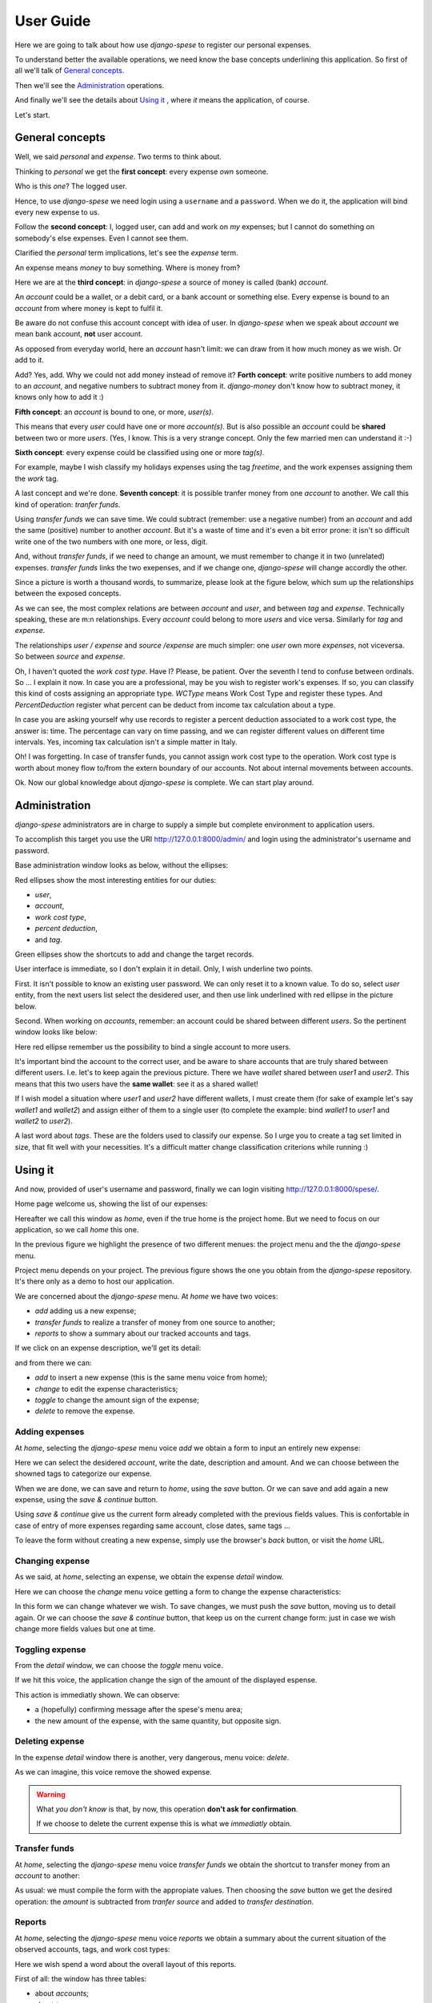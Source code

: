 .. _userguide:

User Guide
==========

Here we are going to talk about how use *django-spese* 
to register our personal expenses.

To understand better the available operations, we need
know the base concepts underlining this application.
So first of all we'll talk of `General concepts`_.

Then we'll see the `Administration`_ operations.

And finally we'll see the details about `Using it`_ , where
*it* means the application, of course.

Let's start.

General concepts
----------------

Well, we said *personal* and *expense*. Two terms to think about.

Thinking to *personal* we get 
the **first concept**: every expense *own* someone.

Who is this *one*? The logged user. 

Hence, to use *django-spese* we need login using a ``username``
and a ``password``. When we do it, the application will bind every
new expense to us.

Follow the **second concept**: I, logged user, can add and
work on *my* expenses; but I cannot do something on somebody's else
expenses. Even I cannot see them.

Clarified the *personal* term implications, let's see the 
*expense* term.

An expense means *money* to buy something. Where is money from?

Here we are at the **third concept**: in *django-spese* a source
of money is called  (bank) *account*.

An *account* could be a wallet, or a debit card, or a bank account
or something else. Every expense is bound to an *account* from where
money is kept to fulfil it.

Be aware do not confuse this account concept with idea of
user. In *django-spese* when we speak about *account* we mean
bank account, **not** user account.

As opposed from everyday world, here an *account* hasn't limit:
we can draw from it how much money as we wish. Or add to it.

Add? Yes, add. Why we could not add money instead of remove it?
**Forth concept**: write positive numbers to add money to an *account*, 
and negative numbers to subtract money from it. *django-money*
don't know how to subtract money, it knows only how to add it :)

**Fifth concept**: an *account* is bound to one, or more, *user(s)*.

This means that every *user* could have one or more *account(s)*. But
is also possible an *account* could be **shared** between two or more *users*.
(Yes, I know. This is a very strange concept. Only the few married men can
understand it :-)

**Sixth concept**: every expense could be classified using one or more *tag(s)*.

For example, maybe I wish classify my holidays expenses using the tag
*freetime*, and the work expenses assigning them the *work* tag.

A last concept and we're done. **Seventh concept**: it is possible
tranfer money from one *account* to another. We call this kind of operation:
*tranfer funds*.

Using *transfer funds* we can save time. We could
subtract (remember: use a negative number) from an *account* and add the
same (positive) number to another *account*. But it's a waste
of time and it's even a bit error prone: it isn't so difficult write
one of the two numbers with one more, or less, digit.

And, without *transfer funds*, if we need to change an amount, we must 
remember to change it in two (unrelated) expenses. *transfer funds* 
links the two exepenses, and if we change one, *django-spese* will change
accordly the other.

Since a picture is worth a thousand words, to summarize, please look at
the figure below, which sum up the relationships between the exposed concepts.

.. image:: images/ER.svg

As we can see, the most complex relations are between *account* and *user*, and
between *tag* and *expense*. Technically speaking, these are m:n relationships.
Every *account* could belong to more *users* and vice versa. Similarly for *tag*
and *expense*.

The relationships *user / expense* and *source /expense* are much simpler: one *user*
own more *expenses*, not viceversa. So between *source* and *expense*.

Oh, I haven't quoted the *work cost type*. Have I? Please, be patient. Over the
seventh I tend to confuse between ordinals. So ... I explain it now. In case 
you are a professional, may be you wish to register work's expenses.
If so, you can classify this kind of costs assigning an appropriate type.
*WCType* means Work Cost Type and register these types. And *PercentDeduction*
register what percent can be deduct from income tax calculation about a type.

In case you are asking yourself why use records to register a percent deduction associated
to a work cost type, the answer is: time. The percentage can vary on time passing, and
we can register different values on different time intervals. Yes, incoming tax calculation
isn't a simple matter in Italy.

Oh! I was forgetting. In case of transfer funds, you cannot assign work cost type to the
operation. Work cost type is worth about money flow to/from the extern boundary of our
accounts. Not about internal movements between accounts.
 
Ok. Now our global knowledge about *django-spese* is complete.
We can start play around.

Administration
--------------

*django-spese* administrators are in charge to supply a simple but complete
environment to application users.

To accomplish this target you use the URI http://127.0.0.1:8000/admin/ and login
using the administrator's username and password.

Base administration window looks as below, without the ellipses:

.. image:: images/admin-01.svg

Red ellipses show the most interesting entities for our duties: 

* *user*,
* *account*,
* *work cost type*,
* *percent deduction*,
* and *tag*.

Green ellipses show the shortcuts to add and change the target records.

User interface is immediate, so I don't explain it in detail. Only, I wish
underline two points.

First. It isn't possible to know an existing user password. We can only
reset it to
a known value. To do so, select *user* entity, from the next users list
select the desidered user, and then use link underlined with red ellipse
in the picture below.

.. image:: images/admin-02.svg

Second. When working on *accounts*, remember: an account could be shared
between different *users*. So the pertinent window looks like below:

.. image:: images/admin-03.svg

Here red ellipse remember us the possibility to bind a single account 
to more users.

It's important bind the account to the correct user, and be aware
to share accounts that are truly shared between different users.
I.e. let's to keep again the previous picture. There we have
*wallet* shared between *user1* and *user2*. This means that this
two users have the **same wallet**: see it as a shared wallet!

If I wish model a situation where *user1* and *user2* have different 
wallets, I must create them (for sake of example let's
say *wallet1* and *wallet2*) and assign either of them to a single user
(to complete the example: bind *wallet1* to *user1* and *wallet2* to *user2*).

A last word about *tags*. These are the folders used to classify our expense.
So I urge you to create a tag set limited in size, that fit well with 
your necessities. It's a difficult matter change classification criterions
while running :)

Using it
--------

And now, provided of user's username and password, finally we can login 
visiting http://127.0.0.1:8000/spese/.

Home page welcome us, showing the list of our expenses:

.. image:: images/use-01.svg

Hereafter we call this window as *home*, even if the true home
is the project home. But we need to focus on our application, 
so we call *home* this one.

In the previous figure we highlight the presence of two different
menues: the project menu and the the *django-spese* menu.

Project menu depends on your project. The previous figure shows 
the one you obtain from the *django-spese* repository. It's
there only as a demo to host our application.

We are concerned about the *django-spese* menu. At *home* we have
two voices:

* *add* adding us a new expense;
* *transfer funds* to realize a transfer of money from one source to another;
* *reports* to show a summary about our tracked accounts and tags.

If we click on an expense description, we'll get its detail:

.. image:: images/use-02.svg

and from there we can:

* *add*    to insert a new expense (this is the same menu voice from home);
* *change* to edit the expense characteristics;
* *toggle* to change the amount sign of the expense;
* *delete* to remove the expense.

Adding expenses
~~~~~~~~~~~~~~~

At *home*, selecting the *django-spese* menu voice *add* we obtain
a form to input an entirely new expense:

.. image:: images/use-03.svg

Here we can select the desidered *account*, write the date, description
and amount. And we can choose between the showned tags to categorize
our expense.

When we are done, we can save and return to *home*, using the 
*save* button. Or we can save and add again a new expense, using the
*save & continue* button.

Using *save & continue* give us the current form already completed
with the previous fields values. This is confortable in case of
entry of more expenses regarding same account, close dates, same tags ...

To leave the form without creating a new expense, simply use the 
browser's *back* button, or visit the *home* URL.

Changing expense
~~~~~~~~~~~~~~~~

As we said, at *home*, selecting an expense, we obtain the expense 
*detail* window. 

Here we can choose the *change* menu voice getting 
a form to change the expense characteristics:

.. image:: images/use-04.png

In this form we can change whatever we wish. To save changes, we
must push the *save* button, moving us to detail again. Or we can
choose the *save & continue* button, that keep us on the current
change form: just in case we wish change more fields values but 
one at time.

Toggling expense
~~~~~~~~~~~~~~~~

From the *detail* window, we can choose the *toggle* menu voice.

If we hit this voice, the application change the sign of
the amount of the displayed espense.

This action is immediatly shown. We can observe:

* a (hopefully) confirming message after the spese's menu area;
* the new amount of the expense, with the same quantity, but opposite sign.

Deleting expense
~~~~~~~~~~~~~~~~

In the expense *detail* window there is another, very dangerous,
menu voice: *delete*.

As we can imagine, this voice remove the showed expense.

.. warning::  What *you don't know* is that, by now, this operation 
             **don't ask for confirmation**.

             If we choose to delete the current expense this is
             what we *immediatly* obtain.

Transfer funds
~~~~~~~~~~~~~~

At *home*, selecting the *django-spese* menu voice *transfer funds* 
we obtain the shortcut to transfer money from an *account* to
another:

.. image:: images/use-05.png

As usual: we must compile the form with the appropiate values. Then
choosing the *save* button we get the desired operation: the *amount*
is subtracted from *tranfer source* and added to *transfer destination*.

Reports
~~~~~~~~

At *home*, selecting the *django-spese* menu voice *reports* 
we obtain a summary about the current situation of the observed accounts, tags, 
and work cost types:

.. image:: images/use-06.png

Here we wish spend a word about the overall layout of this reports.

First of all: the window has three tables:

* about *accounts*;
* about *tags*;
* and about *work cost types*.

Every row of *accounts* and *tags* is divided in six columns.
From left to right:

* the item name;
* the sum of the income *from the extern*, i.e. not from transfer funds operations;
* the sum of *internal* income, i.e. from transfer funds operations;
* the sum of *internal* outcome, i.e. transfer funds operations to other accounts;
* the sum of outcome *to the extern*, i.e. not transfer funds to other accounts;
* and finally the sum of hte previous quantities: the balance of the row.

In case of work cost types, are missing the columns about transfer funds because here 
we observe money flow from/to our system boundaries.

The last row of every table shows the relative column grand total, with the exceptions
of the transfer funds columns that aren't calculated.


